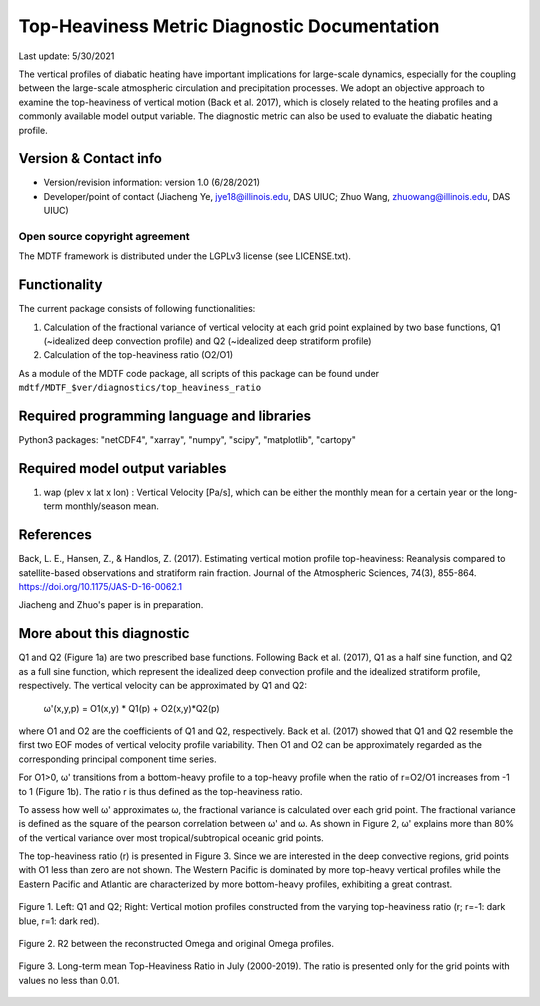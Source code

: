 Top-Heaviness Metric Diagnostic Documentation
================================

Last update: 5/30/2021

The vertical profiles of diabatic heating have important implications for large-scale dynamics, especially for the coupling between the large-scale atmospheric circulation and precipitation processes. We adopt an objective approach to examine the top-heaviness of vertical motion (Back et al. 2017), which is closely related to the heating profiles and a commonly available model output variable. The diagnostic metric can also be used to evaluate the diabatic heating profile.

Version & Contact info
----------------------

.. '-' starts items in a bulleted list:
   https://docutils.sourceforge.io/docs/user/rst/quickref.html#bullet-lists

- Version/revision information: version 1.0 (6/28/2021)
- Developer/point of contact (Jiacheng Ye, jye18@illinois.edu, DAS UIUC; Zhuo Wang, zhuowang@illinois.edu, DAS UIUC)

.. Underline with '^'s to make a third-level heading.

Open source copyright agreement
^^^^^^^^^^^^^^^^^^^^^^^^^^^^^^^

The MDTF framework is distributed under the LGPLv3 license (see LICENSE.txt).

Functionality
-------------

The current package consists of following functionalities:

(1) Calculation of the fractional variance of vertical velocity at each grid point explained by two base functions, Q1 (~idealized deep convection profile) and Q2 (~idealized deep stratiform profile)

(2) Calculation of the top-heaviness ratio (O2/O1)

As a module of the MDTF code package, all scripts of this package can be found under
``mdtf/MDTF_$ver/diagnostics/top_heaviness_ratio``

Required programming language and libraries
-------------------------------------------

Python3 packages: "netCDF4", "xarray", "numpy", "scipy", "matplotlib", "cartopy"

Required model output variables
-------------------------------

1) wap (plev x lat x lon) : Vertical Velocity [Pa/s], which can be either the monthly mean for a certain year or the long-term monthly/season mean.

References
----------

.. :

Back, L. E., Hansen, Z., & Handlos, Z. (2017). Estimating vertical motion profile top-heaviness: Reanalysis compared to satellite-based observations and stratiform rain fraction. Journal of the Atmospheric Sciences, 74(3), 855-864. https://doi.org/10.1175/JAS-D-16-0062.1

Jiacheng and Zhuo's paper is in preparation.

More about this diagnostic
--------------------------

Q1 and Q2 (Figure 1a) are two prescribed base functions. Following Back et al. (2017), Q1 as a half sine function, and Q2 as a full sine function, which represent the idealized deep convection profile and the idealized stratiform profile, respectively. The vertical velocity can be approximated by Q1 and Q2:

      ω'(x,y,p) = O1(x,y) * Q1(p) + O2(x,y)*Q2(p) 


where O1 and O2 are the coefficients of Q1 and Q2, respectively. Back et al. (2017) showed that Q1 and Q2 resemble the first two EOF modes of vertical velocity profile variability. Then  O1 and O2 can be approximately regarded as the corresponding principal component time series. 

For O1>0, ω' transitions from a bottom-heavy profile to a top-heavy profile when the ratio of r=O2/O1 increases from -1 to 1 (Figure 1b). The ratio r is thus defined as the top-heaviness ratio.

To assess how well ω' approximates ω, the fractional variance is calculated over each grid point. The fractional variance is defined as the square of the pearson correlation between ω' and ω. As shown in Figure 2,  ω' explains more than 80% of the vertical variance over most tropical/subtropical oceanic grid points. 

The top-heaviness ratio (r) is presented in Figure 3. Since we are interested in the deep convective regions, grid points with O1 less than zero are not shown. The Western Pacific is dominated by more top-heavy vertical profiles while the Eastern Pacific and Atlantic are characterized by more bottom-heavy profiles, exhibiting a great contrast.   



.. figure:: Q1&Q2_R.png
   :align: center
   :width: 75 %
   
   Figure 1. Left: Q1 and Q2; Right: Vertical motion profiles constructed from the varying top-heaviness ratio (r; r=-1: dark blue, r=1: dark red).
   

.. figure:: R2_Between_Recon_Omega&Original.png
   :align: center
   :width: 75 %

   Figure 2. R2 between the reconstructed Omega and original Omega profiles.
   

.. figure:: Top_Heaviness_Ratio.png
   :align: center
   :width: 75 %
   
   Figure 3. Long-term mean Top-Heaviness Ratio in July (2000-2019). The ratio is presented only for the grid points with values no less than 0.01.
